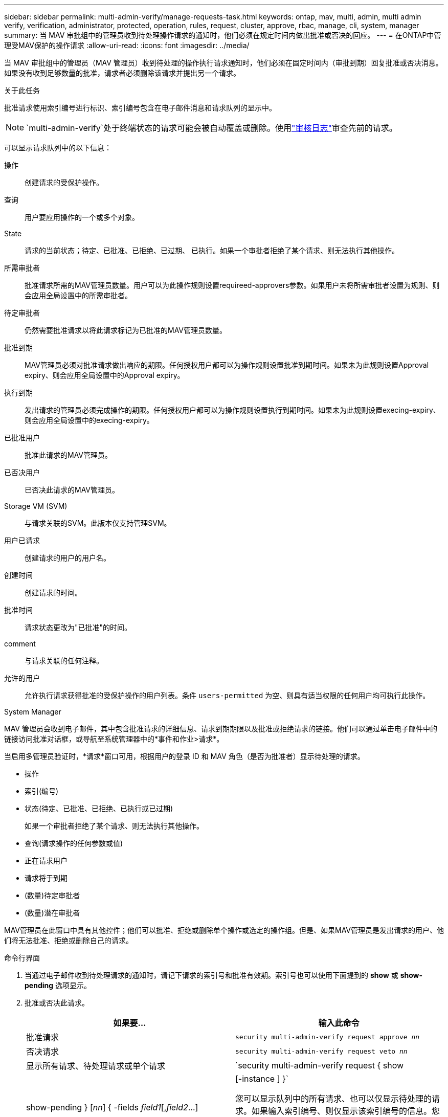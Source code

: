 ---
sidebar: sidebar 
permalink: multi-admin-verify/manage-requests-task.html 
keywords: ontap, mav, multi, admin, multi admin verify, verification, administrator, protected, operation, rules, request, cluster, approve, rbac, manage, cli, system, manager 
summary: 当 MAV 审批组中的管理员收到待处理操作请求的通知时，他们必须在规定时间内做出批准或否决的回应。 
---
= 在ONTAP中管理受MAV保护的操作请求
:allow-uri-read: 
:icons: font
:imagesdir: ../media/


[role="lead"]
当 MAV 审批组中的管理员（MAV 管理员）收到待处理的操作执行请求通知时，他们必须在固定时间内（审批到期）回复批准或否决消息。如果没有收到足够数量的批准，请求者必须删除该请求并提出另一个请求。

.关于此任务
批准请求使用索引编号进行标识、索引编号包含在电子邮件消息和请求队列的显示中。


NOTE: `multi-admin-verify`处于终端状态的请求可能会被自动覆盖或删除。使用link:../system-admin/audit-display-log-contents-task.html["审核日志"]审查先前的请求。

可以显示请求队列中的以下信息：

操作:: 创建请求的受保护操作。
查询:: 用户要应用操作的一个或多个对象。
State:: 请求的当前状态；待定、已批准、已拒绝、已过期、 已执行。如果一个审批者拒绝了某个请求、则无法执行其他操作。
所需审批者:: 批准请求所需的MAV管理员数量。用户可以为此操作规则设置requireed-approvers参数。如果用户未将所需审批者设置为规则、则会应用全局设置中的所需审批者。
待定审批者:: 仍然需要批准请求以将此请求标记为已批准的MAV管理员数量。
批准到期:: MAV管理员必须对批准请求做出响应的期限。任何授权用户都可以为操作规则设置批准到期时间。如果未为此规则设置Approval expiry、则会应用全局设置中的Approval expiry。
执行到期:: 发出请求的管理员必须完成操作的期限。任何授权用户都可以为操作规则设置执行到期时间。如果未为此规则设置execing-expiry、则会应用全局设置中的execing-expiry。
已批准用户:: 批准此请求的MAV管理员。
已否决用户:: 已否决此请求的MAV管理员。
Storage VM (SVM):: 与请求关联的SVM。此版本仅支持管理SVM。
用户已请求:: 创建请求的用户的用户名。
创建时间:: 创建请求的时间。
批准时间:: 请求状态更改为"已批准"的时间。
comment:: 与请求关联的任何注释。
允许的用户:: 允许执行请求获得批准的受保护操作的用户列表。条件 `users-permitted` 为空、则具有适当权限的任何用户均可执行此操作。


[role="tabbed-block"]
====
.System Manager
--
MAV 管理员会收到电子邮件，其中包含批准请求的详细信息、请求到期期限以及批准或拒绝请求的链接。他们可以通过单击电子邮件中的链接访问批准对话框，或导航至系统管理器中的*事件和作业>请求*。

当启用多管理员验证时，*请求*窗口可用，根据用户的登录 ID 和 MAV 角色（是否为批准者）显示待处理的请求。

* 操作
* 索引(编号)
* 状态(待定、已批准、已拒绝、已执行或已过期)
+
如果一个审批者拒绝了某个请求、则无法执行其他操作。

* 查询(请求操作的任何参数或值)
* 正在请求用户
* 请求将于到期
* (数量)待定审批者
* (数量)潜在审批者


MAV管理员在此窗口中具有其他控件；他们可以批准、拒绝或删除单个操作或选定的操作组。但是、如果MAV管理员是发出请求的用户、他们将无法批准、拒绝或删除自己的请求。

--
.命令行界面
--
. 当通过电子邮件收到待处理请求的通知时，请记下请求的索引号和批准有效期。索引号也可以使用下面提到的 *show* 或 *show-pending* 选项显示。
. 批准或否决此请求。
+
[cols="50,50"]
|===
| 如果要… | 输入此命令 


 a| 
批准请求
 a| 
`security multi-admin-verify request approve _nn_`



 a| 
否决请求
 a| 
`security multi-admin-verify request veto _nn_`



 a| 
显示所有请求、待处理请求或单个请求
 a| 
`security multi-admin-verify request { show | show-pending } [_nn_]
{ -fields _field1_[,_field2_...] |  [-instance ]  }`

您可以显示队列中的所有请求、也可以仅显示待处理的请求。如果输入索引编号、则仅显示该索引编号的信息。您可以显示有关特定字段的信息(使用 `-fields` 参数)或关于所有字段(使用 `-instance` 参数)。



 a| 
删除请求
 a| 
`security multi-admin-verify request delete _nn_`

|===


.示例
在MAV管理员收到索引编号为3的请求电子邮件后、以下顺序将批准请求、该电子邮件已获得一项批准。

[listing]
----
          cluster1::> security multi-admin-verify request show-pending
                                   Pending
Index Operation      Query State   Approvers Requestor
----- -------------- ----- ------- --------- ---------
    3 volume delete  -     pending 1         julia


cluster-1::> security multi-admin-verify request approve 3

cluster-1::> security multi-admin-verify request show 3

     Request Index: 3
         Operation: volume delete
             Query: -
             State: approved
Required Approvers: 2
 Pending Approvers: 0
   Approval Expiry: 2/25/2022 14:32:03
  Execution Expiry: 2/25/2022 14:35:36
         Approvals: mav-admin2
       User Vetoed: -
           Vserver: cluster-1
    User Requested: julia
      Time Created: 2/25/2022 13:32:03
     Time Approved: 2/25/2022 13:35:36
           Comment: -
   Users Permitted: -
----
.示例
在MAV管理员收到索引编号为3的请求电子邮件后、以下顺序将否决此请求、此电子邮件已获得一项批准。

[listing]
----
      cluster1::> security multi-admin-verify request show-pending
                                   Pending
Index Operation      Query State   Approvers Requestor
----- -------------- ----- ------- --------- ---------
    3 volume delete  -     pending 1         pavan


cluster-1::> security multi-admin-verify request veto 3

cluster-1::> security multi-admin-verify request show 3

     Request Index: 3
         Operation: volume delete
             Query: -
             State: vetoed
Required Approvers: 2
 Pending Approvers: 0
   Approval Expiry: 2/25/2022 14:32:03
  Execution Expiry: 2/25/2022 14:35:36
         Approvals: mav-admin1
       User Vetoed: mav-admin2
           Vserver: cluster-1
    User Requested: pavan
      Time Created: 2/25/2022 13:32:03
     Time Approved: 2/25/2022 13:35:36
           Comment: -
   Users Permitted: -
----
--
====
.相关信息
* link:https://docs.netapp.com/us-en/ontap-cli/search.html?q=security+multi-admin-verify["安全多管理员验证"^]

